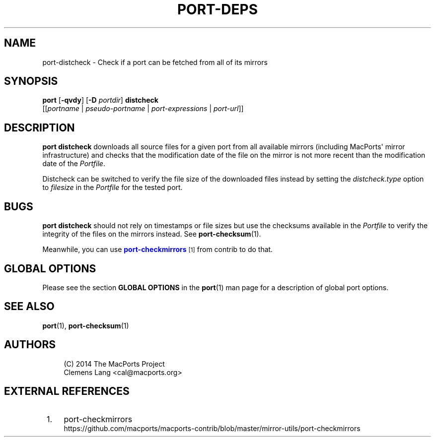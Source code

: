 '\" t
.TH "PORT\-DEPS" "1" "2\&.5\&.2" "MacPorts 2\&.5\&.2" "MacPorts Manual"
.\" -----------------------------------------------------------------
.\" * Define some portability stuff
.\" -----------------------------------------------------------------
.\" ~~~~~~~~~~~~~~~~~~~~~~~~~~~~~~~~~~~~~~~~~~~~~~~~~~~~~~~~~~~~~~~~~
.\" http://bugs.debian.org/507673
.\" http://lists.gnu.org/archive/html/groff/2009-02/msg00013.html
.\" ~~~~~~~~~~~~~~~~~~~~~~~~~~~~~~~~~~~~~~~~~~~~~~~~~~~~~~~~~~~~~~~~~
.ie \n(.g .ds Aq \(aq
.el       .ds Aq '
.\" -----------------------------------------------------------------
.\" * set default formatting
.\" -----------------------------------------------------------------
.\" disable hyphenation
.nh
.\" disable justification (adjust text to left margin only)
.ad l
.\" -----------------------------------------------------------------
.\" * MAIN CONTENT STARTS HERE *
.\" -----------------------------------------------------------------
.SH "NAME"
port-distcheck \- Check if a port can be fetched from all of its mirrors
.SH "SYNOPSIS"
.sp
.nf
\fBport\fR [\fB\-qvdy\fR] [\fB\-D\fR \fIportdir\fR] \fBdistcheck\fR
     [[\fIportname\fR | \fIpseudo\-portname\fR | \fIport\-expressions\fR | \fIport\-url\fR]]
.fi
.SH "DESCRIPTION"
.sp
\fBport distcheck\fR downloads all source files for a given port from all available mirrors (including MacPorts\*(Aq mirror infrastructure) and checks that the modification date of the file on the mirror is not more recent than the modification date of the \fIPortfile\fR\&.
.sp
Distcheck can be switched to verify the file size of the downloaded files instead by setting the \fIdistcheck\&.type\fR option to \fIfilesize\fR in the \fIPortfile\fR for the tested port\&.
.SH "BUGS"
.sp
\fBport distcheck\fR should not rely on timestamps or file sizes but use the checksums available in the \fIPortfile\fR to verify the integrity of the files on the mirrors instead\&. See \fBport-checksum\fR(1)\&.
.sp
Meanwhile, you can use \m[blue]\fBport\-checkmirrors\fR\m[]\&\s-2\u[1]\d\s+2 from contrib to do that\&.
.SH "GLOBAL OPTIONS"
.sp
Please see the section \fBGLOBAL OPTIONS\fR in the \fBport\fR(1) man page for a description of global port options\&.
.SH "SEE ALSO"
.sp
\fBport\fR(1), \fBport-checksum\fR(1)
.SH "AUTHORS"
.sp
.if n \{\
.RS 4
.\}
.nf
(C) 2014 The MacPorts Project
Clemens Lang <cal@macports\&.org>
.fi
.if n \{\
.RE
.\}
.SH "EXTERNAL REFERENCES"
.IP " 1." 4
port-checkmirrors
.RS 4
\%https://github.com/macports/macports-contrib/blob/master/mirror-utils/port-checkmirrors
.RE
